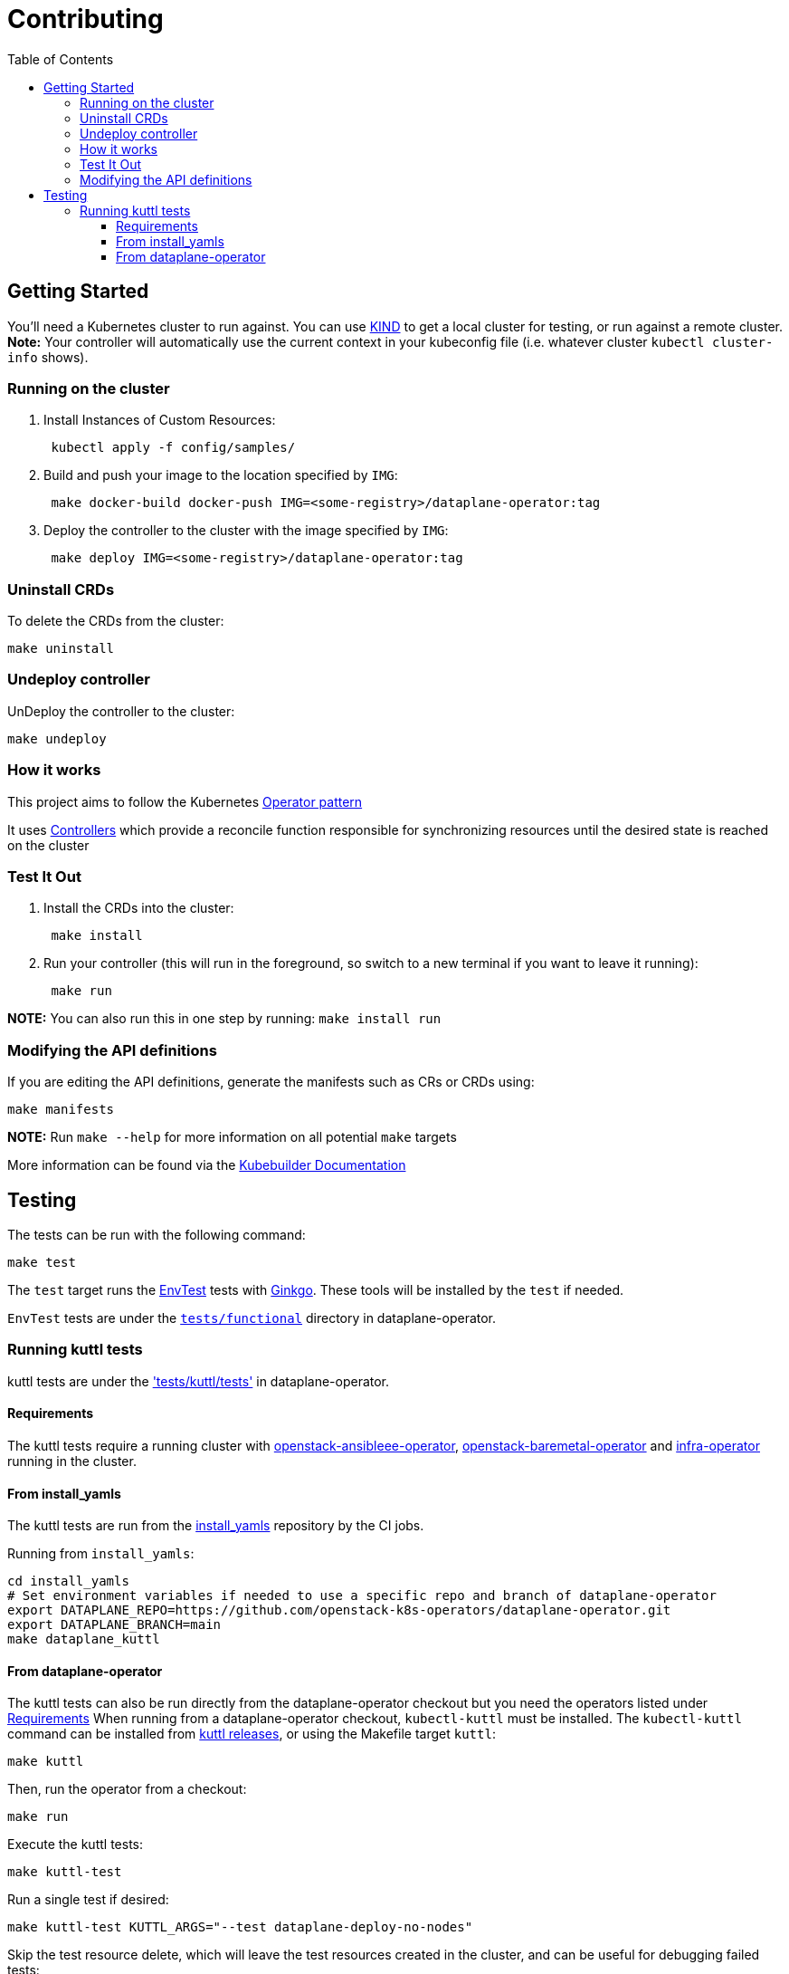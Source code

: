 = Contributing
:toc: left
:toclevels: 5

== Getting Started

You'll need a Kubernetes cluster to run against. You can use
https://sigs.k8s.io/kind[KIND] to get a local cluster for testing, or run
against a remote cluster.  *Note:* Your controller will automatically use the
current context in your kubeconfig file (i.e. whatever cluster `kubectl
cluster-info` shows).

=== Running on the cluster

. Install Instances of Custom Resources:
+
[,sh]
----
 kubectl apply -f config/samples/
----

. Build and push your image to the location specified by `IMG`:
+
[,sh]
----
 make docker-build docker-push IMG=<some-registry>/dataplane-operator:tag
----

. Deploy the controller to the cluster with the image specified by `IMG`:
+
[,sh]
----
 make deploy IMG=<some-registry>/dataplane-operator:tag
----

=== Uninstall CRDs

To delete the CRDs from the cluster:

[,sh]
----
make uninstall
----

=== Undeploy controller

UnDeploy the controller to the cluster:

[,sh]
----
make undeploy
----

=== How it works

This project aims to follow the Kubernetes https://kubernetes.io/docs/concepts/extend-kubernetes/operator/[Operator pattern]

It uses https://kubernetes.io/docs/concepts/architecture/controller/[Controllers]
which provide a reconcile function responsible for synchronizing resources
until the desired state is reached on the cluster

=== Test It Out

. Install the CRDs into the cluster:
+
[,sh]
----
 make install
----

. Run your controller (this will run in the foreground, so switch to a new terminal if you want to leave it running):
+
[,sh]
----
 make run
----

*NOTE:* You can also run this in one step by running: `make install run`

=== Modifying the API definitions

If you are editing the API definitions, generate the manifests such as CRs or CRDs using:

[,sh]
----
make manifests
----

*NOTE:* Run `make --help` for more information on all potential `make` targets

More information can be found via the https://book.kubebuilder.io/introduction.html[Kubebuilder Documentation]

== Testing

The tests can be run with the following command:

[,bash]
----
make test
----

The `test` target runs the
https://book.kubebuilder.io/reference/envtest.html[EnvTest] tests with
https://onsi.github.io/ginkgo/[Ginkgo]. These tools will be installed by the
`test` if needed.

`EnvTest` tests are under the
https://github.com/openstack-k8s-operators/dataplane-operator/tree/main/tests/functional[`tests/functional`]
directory in dataplane-operator.

=== Running kuttl tests

kuttl tests are under the
https://github.com/openstack-k8s-operators/dataplane-operator/tree/main/tests/kuttl/tests['tests/kuttl/tests']
in dataplane-operator.

==== Requirements

The kuttl tests require a running cluster with
https://github.com/openstack-k8s-operators/openstack-ansibleee-operator[openstack-ansibleee-operator], https://github.com/openstack-k8s-operators/openstack-baremetal-operator[openstack-baremetal-operator] and https://github.com/openstack-k8s-operators/infra-operator[infra-operator]
running in the cluster.

==== From install_yamls

The kuttl tests are run from the
https://github.com/openstack-k8s-operators/install_yamls[install_yamls]
repository by the CI jobs.

Running from `install_yamls`:

[,sh]
----
cd install_yamls
# Set environment variables if needed to use a specific repo and branch of dataplane-operator
export DATAPLANE_REPO=https://github.com/openstack-k8s-operators/dataplane-operator.git
export DATAPLANE_BRANCH=main
make dataplane_kuttl
----

==== From dataplane-operator

The kuttl tests can also be run directly from the dataplane-operator checkout but
you need the operators listed under <<requirements,Requirements>>
When running from a dataplane-operator checkout, `kubectl-kuttl` must be
installed. The `kubectl-kuttl` command can be installed from
https://github.com/kudobuilder/kuttl/releases[kuttl releases], or using the
Makefile target `kuttl`:

[,sh]
----
make kuttl
----

Then, run the operator from a checkout:

[,sh]
----
make run
----

Execute the kuttl tests:

[,sh]
----
make kuttl-test
----

Run a single test if desired:

[,sh]
----
make kuttl-test KUTTL_ARGS="--test dataplane-deploy-no-nodes"
----

Skip the test resource delete, which will leave the test resources created in the
cluster, and can be useful for debugging failed tests:

[,sh]
----
make kuttl-test KUTTL_ARGS="--test dataplane-deploy-no-nodes --skip-delete"
----
